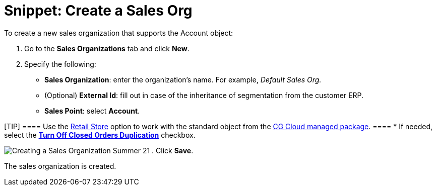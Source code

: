 = Snippet: Create a Sales Org

To create a new sales organization that supports the
[.object]#Account# object:

. Go to the *Sales Organizations* tab and click *New*.
. Specify the following:
* *Sales Organization*: enter the organization's name. For example,
_Default Sales Org._
* (Optional) *External Id*: fill out in case of the inheritance of
segmentation from the customer ERP.
* *Sales Point*: select *Account*.

[TIP] ==== Use the
link:admin-guide/managing-ct-orders/cg-cloud-support/cg-cloud-creating-a-sales-organization[Retail Store] option to
work with the standard object from the link:admin-guide/managing-ct-orders/cg-cloud-support/index[CG
Cloud managed package].  ====
* If needed, select the
*link:admin-guide/managing-ct-orders/sales-organization-management/settings-and-sales-organization-data-model/sales-organization-field-reference[Turn Off Closed Orders
Duplication]* checkbox.

image:Creating-a-Sales-Organization-Summer-21.png[]
. Click *Save*.

The sales organization is created.
